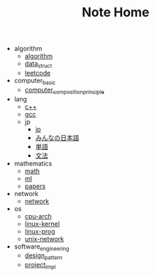 #+TITLE: Note Home

- algorithm
  - [[file:algorithm/algorithm.org][algorithm]]
  - [[file:algorithm/data_struct.org][data_struct]]
  - [[file:algorithm/leetcode.org][leetcode]]
- computer_basic
  - [[file:computer_basic/computer_composition_principle.org][computer_composition_principle]]
- lang
  - [[file:lang/c++.org][c++]]
  - [[file:lang/gcc.org][gcc]]
  - jp
    - [[file:lang/jp/jp.org][jp]]
    - [[file:lang/jp/みんなの日本語.org][みんなの日本語]]
    - [[file:lang/jp/単語.org][単語]]
    - [[file:lang/jp/文法.org][文法]]
- mathematics
  - [[file:mathematics/math.org][math]]
  - [[file:mathematics/ml.org][ml]]
  - [[file:mathematics/papers.org][papers]]
- network
  - [[file:network/network.org][network]]
- os
  - [[file:os/cpu-arch.org][cpu-arch]]
  - [[file:os/linux-kernel.org][linux-kernel]]
  - [[file:os/linux-prog.org][linux-prog]]
  - [[file:os/unix-network.org][unix-network]]
- software_engineering
  - [[file:software_engineering/design_pattern.org][design_pattern]]
  - [[file:software_engineering/project_impl.org][project_impl]]
